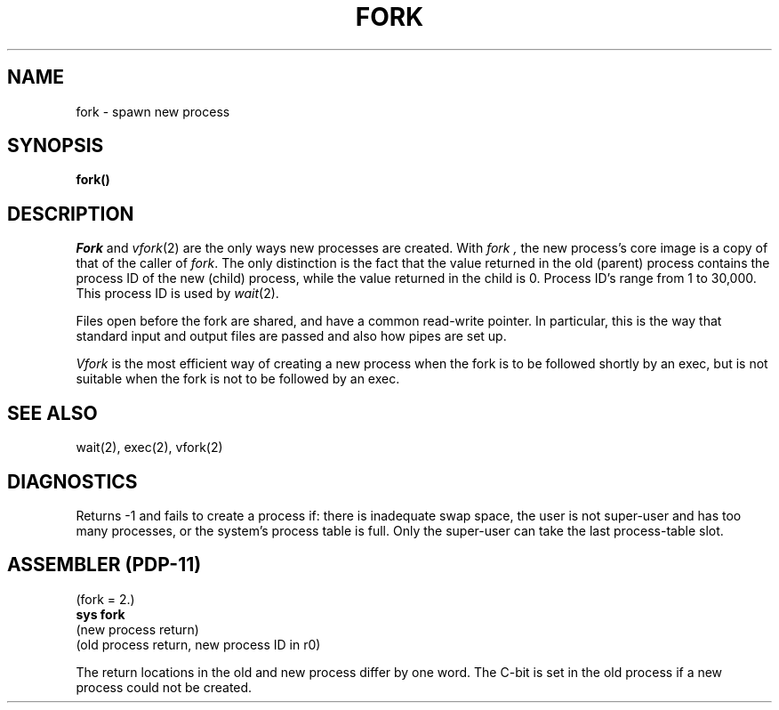 .\" Copyright (c) 1980 Regents of the University of California.
.\" All rights reserved.  The Berkeley software License Agreement
.\" specifies the terms and conditions for redistribution.
.\"
.\"	@(#)fork.2	4.1 (Berkeley) 05/09/85
.\"
.TH FORK 2 
.UC
.SH NAME
fork \- spawn new process
.SH SYNOPSIS
.B fork()
.SH DESCRIPTION
.I Fork
and
.IR vfork (2)
are the only ways new processes are created.
With
.I fork ,
the new process's core image is a copy of
that of the caller of
.IR fork .
The only distinction
is the fact
that the value returned in the old (parent) process
contains the process ID
of the new (child) process,
while the value returned in the child is 0.
Process ID's range from 1 to 30,000.
This process ID is used by
.IR wait (2).
.PP
Files open before the fork
are shared, and have a common read-write pointer.
In particular,
this is the way that standard input and output
files are passed and also how
pipes are set up.
.PP
.I Vfork
is the most efficient way of creating a new process
when the fork is to be followed shortly by an exec,
but is not suitable when the fork is not to be followed
by an exec.
.SH "SEE ALSO"
wait(2), exec(2), vfork(2)
.SH DIAGNOSTICS
Returns \-1 and fails to create a process if:
there is inadequate swap space,
the user is not super-user and has too many processes,
or the system's process table is full.
Only the super-user can take the last process-table slot.
.SH "ASSEMBLER (PDP-11)"
(fork = 2.)
.br
.B sys fork
.br
(new process return)
.br
(old process return, new process ID in r0)
.PP
The return locations in the old and new process
differ by one word.
The C-bit is set in the old process if a new
process could not be created.
